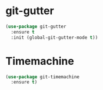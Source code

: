 * git-gutter
  #+BEGIN_SRC emacs-lisp
  (use-package git-gutter
    :ensure t
    :init (global-git-gutter-mode t))
  #+END_SRC


* Timemachine
  #+BEGIN_SRC emacs-lisp
  (use-package git-timemachine
    :ensure t)
  #+END_SRC



